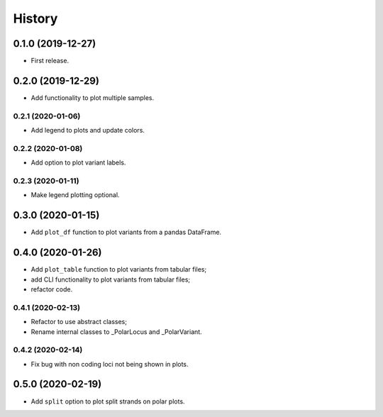 =======
History
=======

0.1.0 (2019-12-27)
==================

* First release.

0.2.0 (2019-12-29)
==================

* Add functionality to plot multiple samples.

0.2.1 (2020-01-06)
------------------

* Add legend to plots and update colors.

0.2.2 (2020-01-08)
------------------

* Add option to plot variant labels.

0.2.3 (2020-01-11)
------------------

* Make legend plotting optional.

0.3.0 (2020-01-15)
==================

* Add ``plot_df`` function to plot variants from a pandas DataFrame.

0.4.0 (2020-01-26)
==================

* Add ``plot_table`` function to plot variants from tabular files;
* add CLI functionality to plot variants from tabular files;
* refactor code.

0.4.1 (2020-02-13)
------------------

* Refactor to use abstract classes;
* Rename internal classes to _PolarLocus and _PolarVariant.

0.4.2 (2020-02-14)
------------------

* Fix bug with non coding loci not being shown in plots.

0.5.0 (2020-02-19)
==================

* Add ``split`` option to plot split strands on polar plots.
